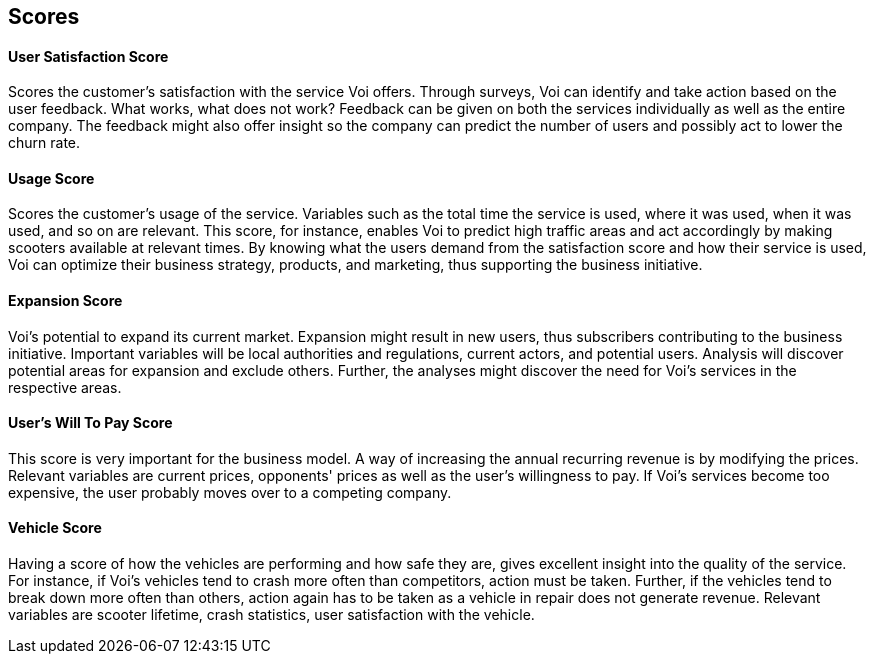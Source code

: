 [[develop_scores]]
== Scores

[discrete]
==== User Satisfaction Score
Scores the customer's satisfaction with the service Voi offers. 
Through surveys, Voi can identify and take action based on the user feedback. 
What works, what does not work? 
Feedback can be given on both the services individually as well as the entire company.
The feedback might also offer insight so the company can predict the number of users and possibly act to lower the churn rate.

[discrete]
==== Usage Score
Scores the customer's usage of the service.
Variables such as the total time the service is used, where it was used, when it was used, and so on are relevant. 
This score, for instance, enables Voi to predict high traffic areas and act accordingly by making scooters available at relevant times.
By knowing what the users demand from the satisfaction score and how their service is used, Voi can optimize their business strategy, products, and marketing, thus supporting the business initiative.

[discrete]
==== Expansion Score
Voi's potential to expand its current market. 
Expansion might result in new users, thus subscribers contributing to the business initiative. 
Important variables will be local authorities and regulations, current actors, and potential users. 
Analysis will discover potential areas for expansion and exclude others. 
Further, the analyses might discover the need for Voi's services in the respective areas.

[discrete]
==== User's Will To Pay Score
This score is very important for the business model. 
A way of increasing the annual recurring revenue is by modifying the prices. 
Relevant variables are current prices, opponents' prices as well as the user's willingness to pay.
If Voi's services become too expensive, the user probably moves over to a competing company.

[discrete]
==== Vehicle Score
Having a score of how the vehicles are performing and how safe they are, gives excellent insight into the quality of the service.
For instance, if Voi's vehicles tend to crash more often than competitors, action must be taken.
Further, if the vehicles tend to break down more often than others, action again has to be taken as a vehicle in repair does not generate revenue.
Relevant variables are scooter lifetime, crash statistics, user satisfaction with the vehicle.